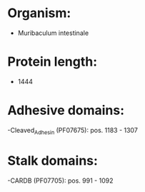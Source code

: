 * Organism:
- Muribaculum intestinale
* Protein length:
- 1444
* Adhesive domains:
-Cleaved_Adhesin (PF07675): pos. 1183 - 1307
* Stalk domains:
-CARDB (PF07705): pos. 991 - 1092

